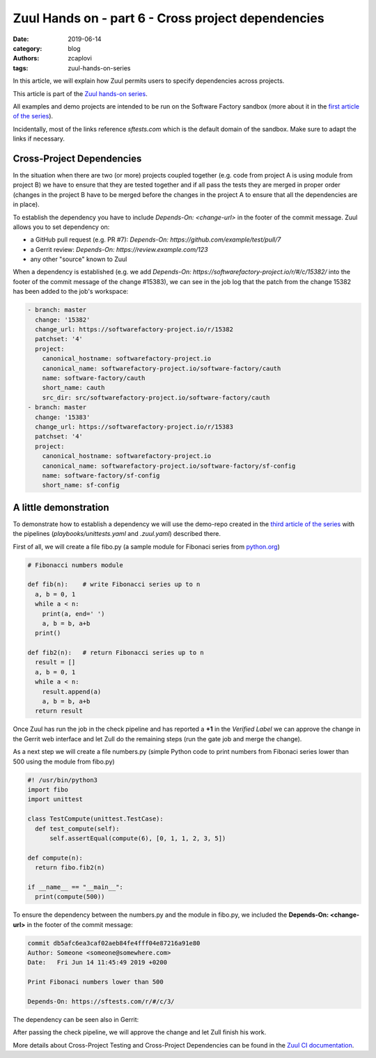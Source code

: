 Zuul Hands on - part 6 - Cross project dependencies
---------------------------------------------------

:date: 2019-06-14
:category: blog
:authors: zcaplovi
:tags: zuul-hands-on-series

In this article, we will explain how Zuul permits users to specify dependencies across projects.

This article is part of the `Zuul hands-on series <{tag}zuul-hands-on-series>`_.

All examples and demo projects are intended to be run on the Software Factory sandbox (more about it in the `first article of the series <{filename}/blog-zuul-01-setup-sandbox.rst>`_). 

Incidentally, most of the links reference *sftests.com* which is the default domain of the sandbox. Make sure to adapt the links if necessary.


Cross-Project Dependencies
..........................

In the situation when there are two (or more) projects coupled together (e.g. code from project A is using module from project B) we have to ensure that they are tested together and if all pass the tests they are merged in proper order (changes in the project B have to be merged before the changes in the project A to ensure that all the dependencies are in place). 

To establish the dependency you have to include *Depends-On: <change-url>* in the footer of the commit message. Zuul allows you to set dependency on:

- a GitHub pull request (e.g. PR #7): *Depends-On: https://github.com/example/test/pull/7*
- a Gerrit review: *Depends-On: https://review.example.com/123*
- any other "source" known to Zuul

When a dependency is established (e.g. we add *Depends-On: https://softwarefactory-project.io/r/#/c/15382/* into the footer of the commit message of the change #15383), we can see in the job log that the patch from the change 15382 has been added to the job's workspace: 

.. code-block:: yaml

  - branch: master
    change: '15382'
    change_url: https://softwarefactory-project.io/r/15382
    patchset: '4'
    project:
      canonical_hostname: softwarefactory-project.io
      canonical_name: softwarefactory-project.io/software-factory/cauth
      name: software-factory/cauth
      short_name: cauth
      src_dir: src/softwarefactory-project.io/software-factory/cauth
  - branch: master
    change: '15383'
    change_url: https://softwarefactory-project.io/r/15383
    patchset: '4'
    project:
      canonical_hostname: softwarefactory-project.io
      canonical_name: softwarefactory-project.io/software-factory/sf-config
      name: software-factory/sf-config
      short_name: sf-config


A little demonstration
.......................

To demonstrate how to establish a dependency we will use the demo-repo created in the `third article of the series <{filename}/blog-zuul-03-Gate-a-first-patch.rs>`_ with the pipelines (*playbooks/unittests.yaml* and *.zuul.yaml*) described there. 

First of all, we will create a file fibo.py (a sample module for Fibonaci series from `python.org <https://docs.python.org/3/tutorial/modules.html>`_)

.. code-block:: python

  # Fibonacci numbers module

  def fib(n):    # write Fibonacci series up to n
    a, b = 0, 1
    while a < n:
      print(a, end=' ')
      a, b = b, a+b
    print()

  def fib2(n):   # return Fibonacci series up to n
    result = []
    a, b = 0, 1
    while a < n:
      result.append(a)
      a, b = b, a+b
    return result

Once Zuul has run the job in the check pipeline and has reported a **+1** in the *Verified Label* we can approve the change in the Gerrit web interface and let Zull do the remaining steps (run the gate job and merge the change). 

As a next step we will create a file numbers.py (simple Python code to print numbers from Fibonaci series lower than 500 using the module from fibo.py)

.. code-block:: python

  #! /usr/bin/python3
  import fibo
  import unittest
  
  class TestCompute(unittest.TestCase):
    def test_compute(self):
        self.assertEqual(compute(6), [0, 1, 1, 2, 3, 5])

  def compute(n):
    return fibo.fib2(n)

  if __name__ == "__main__":
    print(compute(500))


To ensure the dependency between the numbers.py and the module in fibo.py, we included the **Depends-On: <change-url>** in the footer of the commit message:

.. code-block:: git

  commit db5afc6ea3caf02aeb84fe4fff04e87216a91e80
  Author: Someone <someone@somewhere.com>
  Date:   Fri Jun 14 11:45:49 2019 +0200

  Print Fibonaci numbers lower than 500
 
  Depends-On: https://sftests.com/r/#/c/3/

The dependency can be seen also in Gerrit:

.. image:: images/zuul-hands-on-part7-dependency.png

After passing the check pipeline, we will approve the change and let Zull finish his work.

More details about Cross-Project Testing and Cross-Project Dependencies can be found in the `Zuul CI documentation <https://zuul-ci.org/docs/zuul/user/gating.html#cross-project-dependencies>`_.
